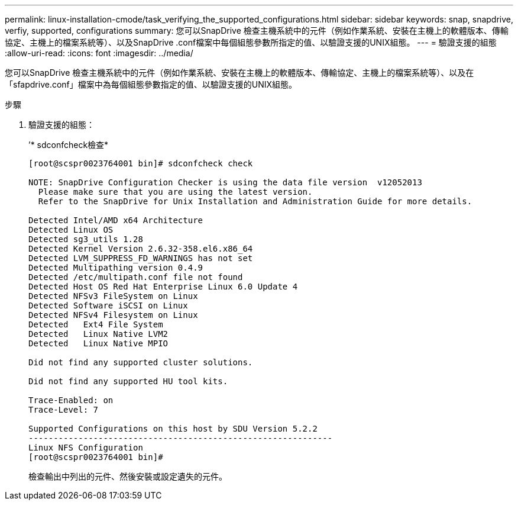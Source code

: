 ---
permalink: linux-installation-cmode/task_verifying_the_supported_configurations.html 
sidebar: sidebar 
keywords: snap, snapdrive, verfiy, supported, configurations 
summary: 您可以SnapDrive 檢查主機系統中的元件（例如作業系統、安裝在主機上的軟體版本、傳輸協定、主機上的檔案系統等）、以及SnapDrive .conf檔案中每個組態參數所指定的值、以驗證支援的UNIX組態。 
---
= 驗證支援的組態
:allow-uri-read: 
:icons: font
:imagesdir: ../media/


[role="lead"]
您可以SnapDrive 檢查主機系統中的元件（例如作業系統、安裝在主機上的軟體版本、傳輸協定、主機上的檔案系統等）、以及在「sfapdrive.conf」檔案中為每個組態參數指定的值、以驗證支援的UNIX組態。

.步驟
. 驗證支援的組態：
+
’* sdconfcheck檢查*

+
[listing]
----
[root@scspr0023764001 bin]# sdconfcheck check

NOTE: SnapDrive Configuration Checker is using the data file version  v12052013
  Please make sure that you are using the latest version.
  Refer to the SnapDrive for Unix Installation and Administration Guide for more details.

Detected Intel/AMD x64 Architecture
Detected Linux OS
Detected sg3_utils 1.28
Detected Kernel Version 2.6.32-358.el6.x86_64
Detected LVM_SUPPRESS_FD_WARNINGS has not set
Detected Multipathing version 0.4.9
Detected /etc/multipath.conf file not found
Detected Host OS Red Hat Enterprise Linux 6.0 Update 4
Detected NFSv3 FileSystem on Linux
Detected Software iSCSI on Linux
Detected NFSv4 Filesystem on Linux
Detected   Ext4 File System
Detected   Linux Native LVM2
Detected   Linux Native MPIO

Did not find any supported cluster solutions.

Did not find any supported HU tool kits.

Trace-Enabled: on
Trace-Level: 7

Supported Configurations on this host by SDU Version 5.2.2
-------------------------------------------------------------
Linux NFS Configuration
[root@scspr0023764001 bin]#
----
+
檢查輸出中列出的元件、然後安裝或設定遺失的元件。


